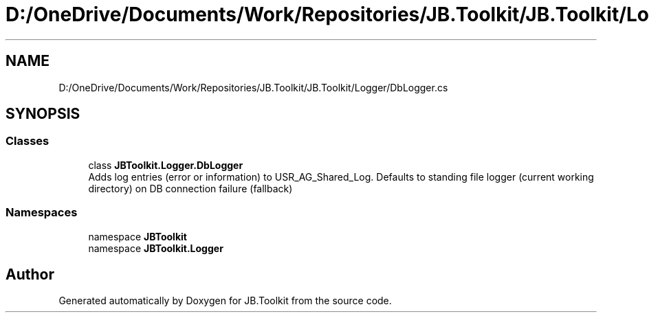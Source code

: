 .TH "D:/OneDrive/Documents/Work/Repositories/JB.Toolkit/JB.Toolkit/Logger/DbLogger.cs" 3 "Thu Oct 1 2020" "JB.Toolkit" \" -*- nroff -*-
.ad l
.nh
.SH NAME
D:/OneDrive/Documents/Work/Repositories/JB.Toolkit/JB.Toolkit/Logger/DbLogger.cs
.SH SYNOPSIS
.br
.PP
.SS "Classes"

.in +1c
.ti -1c
.RI "class \fBJBToolkit\&.Logger\&.DbLogger\fP"
.br
.RI "Adds log entries (error or information) to USR_AG_Shared_Log\&. Defaults to standing file logger (current working directory) on DB connection failure (fallback) "
.in -1c
.SS "Namespaces"

.in +1c
.ti -1c
.RI "namespace \fBJBToolkit\fP"
.br
.ti -1c
.RI "namespace \fBJBToolkit\&.Logger\fP"
.br
.in -1c
.SH "Author"
.PP 
Generated automatically by Doxygen for JB\&.Toolkit from the source code\&.
